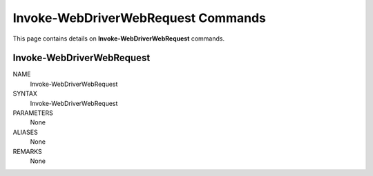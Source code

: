 ﻿Invoke-WebDriverWebRequest Commands
===================================

This page contains details on **Invoke-WebDriverWebRequest** commands.

Invoke-WebDriverWebRequest
--------------------------


NAME
    Invoke-WebDriverWebRequest
    
SYNTAX
    Invoke-WebDriverWebRequest  
    
    
PARAMETERS
    None
    

ALIASES
    None
    

REMARKS
    None




